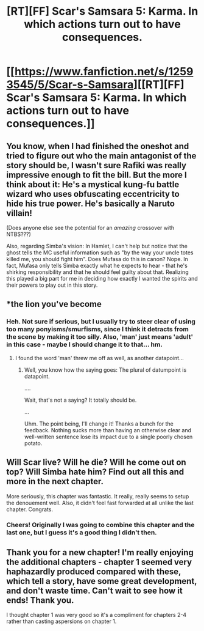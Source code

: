 #+TITLE: [RT][FF] Scar's Samsara 5: Karma. In which actions turn out to have consequences.

* [[https://www.fanfiction.net/s/12593545/5/Scar-s-Samsara][[RT][FF] Scar's Samsara 5: Karma. In which actions turn out to have consequences.]]
:PROPERTIES:
:Author: Sophronius
:Score: 35
:DateUnix: 1503691022.0
:DateShort: 2017-Aug-26
:END:

** You know, when I had finished the oneshot and tried to figure out who the main antagonist of the story should be, I wasn't sure Rafiki was really impressive enough to fit the bill. But the more I think about it: He's a mystical kung-fu battle wizard who uses obfuscating eccentricity to hide his true power. He's basically a Naruto villain!

(Does anyone else see the potential for an /amazing/ crossover with NTBS???)

Also, regarding Simba's vision: In Hamlet, I can't help but notice that the ghost tells the MC useful information such as "by the way your uncle totes killed me, you should fight him". Does Mufasa do this in canon? Nope. In fact, Mufasa only tells Simba exactly what he expects to hear - that he's shirking responsibility and that he should feel guilty about that. Realizing this played a big part for me in deciding how exactly I wanted the spirits and their powers to play out in this story.
:PROPERTIES:
:Author: Sophronius
:Score: 7
:DateUnix: 1503743641.0
:DateShort: 2017-Aug-26
:END:


** *the lion you've become
:PROPERTIES:
:Author: ketura
:Score: 8
:DateUnix: 1503705105.0
:DateShort: 2017-Aug-26
:END:

*** Heh. Not sure if serious, but I usually try to steer clear of using too many ponyisms/smurfisms, since I think it detracts from the scene by making it too silly. Also, 'man' just means 'adult' in this case - maybe I should change it to that... hm.
:PROPERTIES:
:Author: Sophronius
:Score: 3
:DateUnix: 1503743718.0
:DateShort: 2017-Aug-26
:END:

**** I found the word 'man' threw me off as well, as another datapoint...
:PROPERTIES:
:Author: MonstrousBird
:Score: 5
:DateUnix: 1503756587.0
:DateShort: 2017-Aug-26
:END:

***** Well, you know how the saying goes: The plural of datumpoint is datapoint.

....

Wait, that's not a saying? It totally should be.

...

Uhm. The point being, I'll change it! Thanks a bunch for the feedback. Nothing sucks more than having an otherwise clear and well-written sentence lose its impact due to a single poorly chosen potato.
:PROPERTIES:
:Author: Sophronius
:Score: 1
:DateUnix: 1503930433.0
:DateShort: 2017-Aug-28
:END:


** Will Scar live? Will he die? Will he come out on top? Will Simba hate him? Find out all this and more in the next chapter.

More seriously, this chapter was fantastic. It really, really seems to setup the denouement well. Also, it didn't feel fast forwarded at all unlike the last chapter. Congrats.
:PROPERTIES:
:Author: Kosijenac
:Score: 6
:DateUnix: 1503693925.0
:DateShort: 2017-Aug-26
:END:

*** Cheers! Originally I was going to combine this chapter and the last one, but I guess it's a good thing I didn't then.
:PROPERTIES:
:Author: Sophronius
:Score: 2
:DateUnix: 1503743807.0
:DateShort: 2017-Aug-26
:END:


** Thank you for a new chapter! I'm really enjoying the additional chapters - chapter 1 seemed very haphazardly produced compared with these, which tell a story, have some great development, and don't waste time. Can't wait to see how it ends! Thank you.

I thought chapter 1 was very good so it's a compliment for chapters 2-4 rather than casting aspersions on chapter 1.
:PROPERTIES:
:Author: MagicWeasel
:Score: 3
:DateUnix: 1503793712.0
:DateShort: 2017-Aug-27
:END:
